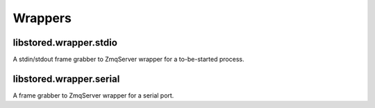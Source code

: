 ﻿

..
   SPDX-FileCopyrightText: 2020-2025 Jochem Rutgers
   
   SPDX-License-Identifier: CC-BY-4.0

Wrappers
========

libstored.wrapper.stdio
-----------------------

A stdin/stdout frame grabber to ZmqServer wrapper for a to-be-started process.

libstored.wrapper.serial
------------------------

A frame grabber to ZmqServer wrapper for a serial port.
